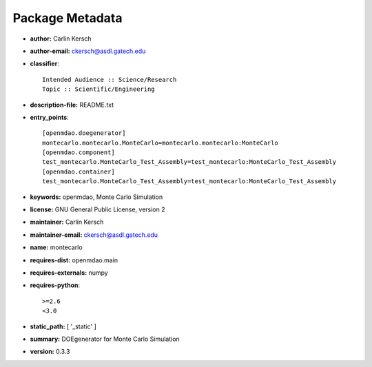 
================
Package Metadata
================

- **author:** Carlin Kersch

- **author-email:** ckersch@asdl.gatech.edu

- **classifier**:: 

    Intended Audience :: Science/Research
    Topic :: Scientific/Engineering

- **description-file:** README.txt

- **entry_points**:: 

    [openmdao.doegenerator]
    montecarlo.montecarlo.MonteCarlo=montecarlo.montecarlo:MonteCarlo
    [openmdao.component]
    test_montecarlo.MonteCarlo_Test_Assembly=test_montecarlo:MonteCarlo_Test_Assembly
    [openmdao.container]
    test_montecarlo.MonteCarlo_Test_Assembly=test_montecarlo:MonteCarlo_Test_Assembly

- **keywords:** openmdao, Monte Carlo Simulation

- **license:** GNU General Public License, version 2

- **maintainer:** Carlin Kersch

- **maintainer-email:** ckersch@asdl.gatech.edu

- **name:** montecarlo

- **requires-dist:** openmdao.main

- **requires-externals:** numpy

- **requires-python**:: 

    >=2.6
    <3.0

- **static_path:** [ '_static' ]

- **summary:** DOEgenerator for Monte Carlo Simulation

- **version:** 0.3.3

